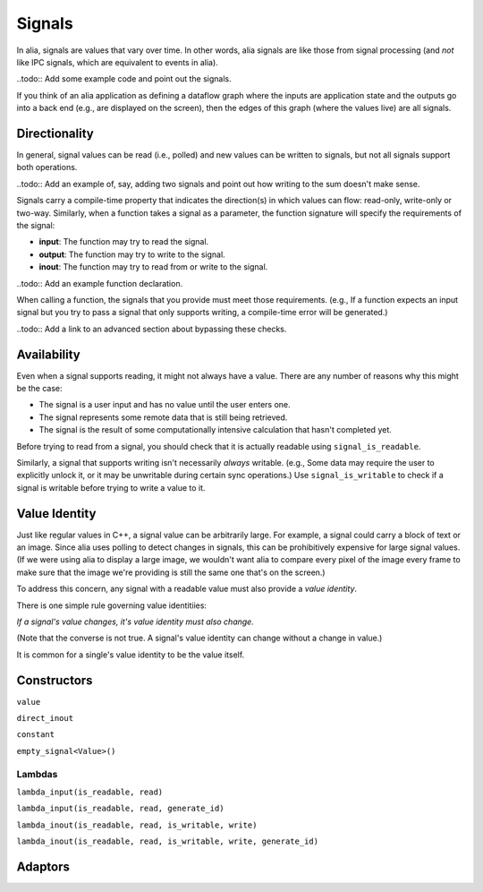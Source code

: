 Signals
=======

In alia, signals are values that vary over time. In other words, alia signals are like those from signal processing (and *not* like IPC signals, which are equivalent to events in alia).

..todo:: Add some example code and point out the signals.

If you think of an alia application as defining a dataflow graph where the inputs are application state and the outputs go into a back end (e.g., are displayed on the screen), then the edges of this graph (where the values live) are all signals.

Directionality
--------------

In general, signal values can be read (i.e., polled) and new values can be written to signals, but not all signals support both operations.

..todo:: Add an example of, say, adding two signals and point out how writing to the sum doesn't make sense.

Signals carry a compile-time property that indicates the direction(s) in which values can flow: read-only, write-only or two-way. Similarly, when a function takes a signal as a parameter, the function signature will specify the requirements of the signal:

* **input**: The function may try to read the signal.
* **output**: The function may try to write to the signal.
* **inout**: The function may try to read from or write to the signal.

..todo:: Add an example function declaration.

When calling a function, the signals that you provide must meet those requirements. (e.g., If a function expects an input signal but you try to pass a signal that only supports writing, a compile-time error will be generated.)

..todo:: Add a link to an advanced section about bypassing these checks.

Availability
------------

Even when a signal supports reading, it might not always have a value. There are any number of reasons why this might be the case:

* The signal is a user input and has no value until the user enters one.
* The signal represents some remote data that is still being retrieved.
* The signal is the result of some computationally intensive calculation that hasn't completed yet.

Before trying to read from a signal, you should check that it is actually readable using ``signal_is_readable``.

Similarly, a signal that supports writing isn't necessarily *always* writable. (e.g., Some data may require the user to explicitly unlock it, or it may be unwritable during certain sync operations.) Use ``signal_is_writable`` to check if a signal is writable before trying to write a value to it.

Value Identity
--------------

Just like regular values in C++, a signal value can be arbitrarily large. For example, a signal could carry a block of text or an image. Since alia uses polling to detect changes in signals, this can be prohibitively expensive for large signal values. (If we were using alia to display a large image, we wouldn't want alia to compare every pixel of the image every frame to make sure that the image we're providing is still the same one that's on the screen.)

To address this concern, any signal with a readable value must also provide a *value identity*. 

There is one simple rule governing value identitiies:

*If a signal's value changes, it's value identity must also change.*

(Note that the converse is not true. A signal's value identity can change without a change in value.)

It is common for a single's value identity to be the value itself.

Constructors
------------

``value``

``direct_inout``

``constant``

``empty_signal<Value>()``

Lambdas
^^^^^^^

``lambda_input(is_readable, read)``

``lambda_input(is_readable, read, generate_id)``

``lambda_inout(is_readable, read, is_writable, write)``

``lambda_inout(is_readable, read, is_writable, write, generate_id)``

Adaptors
--------


